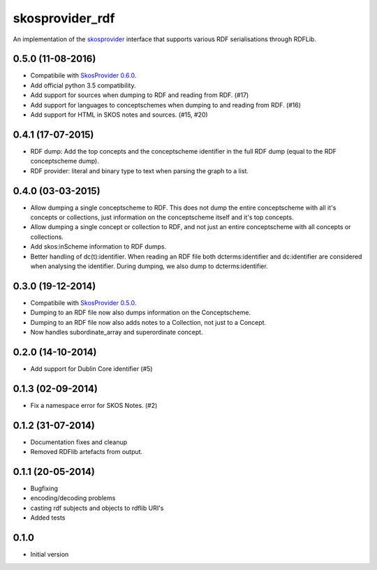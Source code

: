 skosprovider_rdf
================

An implementation of the skosprovider_ interface that supports various RDF
serialisations through RDFLib.

.. image:: https://img.shields.io/pypi/v/skosprovider_rdf.svg
        :target: https://pypi.python.org/pypi/skosprovider_rdf
.. image:: https://readthedocs.org/projects/skosprovider_rdf/badge/?version=latest
        :target: https://readthedocs.org/projects/skosprovider_rdf/?badge=latest

.. image:: https://travis-ci.org/OnroerendErfgoed/skosprovider_rdf.png?branch=master
        :target: https://travis-ci.org/OnroerendErfgoed/skosprovider_rdf
.. image:: https://img.shields.io/coveralls/OnroerendErfgoed/skosprovider_rdf.svg
        :target: https://coveralls.io/r/OnroerendErfgoed/skosprovider_rdf
.. image:: https://scrutinizer-ci.com/g/OnroerendErfgoed/skosprovider_rdf/badges/quality-score.png?b=master
        :target: https://scrutinizer-ci.com/g/OnroerendErfgoed/skosprovider_rdf/?branch=master

.. _skosprovider: https://github.com/koenedaele/skosprovider


0.5.0 (11-08-2016)
------------------

- Compatibile with `SkosProvider 0.6.0 <http://skosprovider.readthedocs.io/en/0.6.0/>`_.
- Add official python 3.5 compatibility.
- Add support for sources when dumping to RDF and reading from RDF. (#17)
- Add support for languages to conceptschemes when dumping to and reading from
  RDF. (#16)
- Add support for HTML in SKOS notes and sources. (#15, #20)

0.4.1 (17-07-2015)
------------------

- RDF dump: Add the top concepts and the conceptscheme identifier in the full RDF dump
  (equal to the RDF conceptscheme dump).
- RDF provider: literal and binary type to text when parsing the graph to a list.

0.4.0 (03-03-2015)
------------------

- Allow dumping a single conceptscheme to RDF. This does not dump the entire
  conceptscheme with all it's concepts or collections, just information on the
  conceptscheme itself and it's top concepts.
- Allow dumping a single concept or collection to RDF, and not just an entire
  conceptscheme with all concepts or collections.
- Add skos:inScheme information to RDF dumps.
- Better handling of dc(t):identifier. When reading an RDF file both 
  dcterms:identifier and dc:identifier are considered when analysing the 
  identifier. During dumping, we also dump to dcterms:identifier.

0.3.0 (19-12-2014)
------------------

- Compatibile with `SkosProvider 0.5.0 <http://skosprovider.readthedocs.org/en/0.5.0>`_.
- Dumping to an RDF file now also dumps information on the Conceptscheme.
- Dumping to an RDF file now also adds notes to a Collection, not just to a
  Concept.
- Now handles subordinate_array and superordinate concept.

0.2.0 (14-10-2014)
------------------

- Add support for Dublin Core identifier (#5)

0.1.3 (02-09-2014)
------------------

- Fix a namespace error for SKOS Notes. (#2)

0.1.2 (31-07-2014)
------------------

- Documentation fixes and cleanup
- Removed RDFlib artefacts from output.

0.1.1 (20-05-2014)
------------------

- Bugfixing
- encoding/decoding problems
- casting rdf subjects and objects to rdflib URI's
- Added tests

0.1.0
-----

- Initial version


